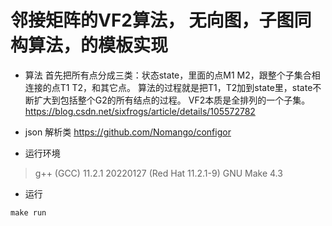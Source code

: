 * 邻接矩阵的VF2算法， 无向图，子图同构算法，的模板实现
- 算法
  首先把所有点分成三类：状态state，里面的点M1 M2，跟整个子集合相连接的点T1 T2，和其它点。
  算法的过程就是把T1，T2加到state里，state不断扩大到包括整个G2的所有结点的过程。
  VF2本质是全排列的一个子集。
   [[https://blog.csdn.net/sixfrogs/article/details/105572782]]
   
- json 解析类
  [[https://github.com/Nomango/configor]]

- 运行环境
#+begin_quote
g++ (GCC) 11.2.1 20220127 (Red Hat 11.2.1-9)
GNU Make 4.3
#+end_quote
  
- 运行
#+begin_src shell
make run
#+end_src
